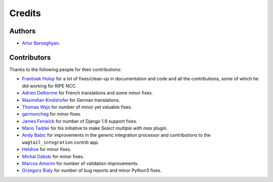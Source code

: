 Credits
=======
Authors
-------
- `Artur Barseghyan <https://github.com/barseghyanartur/>`_.

Contributors
------------
Thanks to the following people for their contributions:

- `Frantisek Holop
  <https://github.com/barseghyanartur/django-fobi/commits?author=minusf>`_
  for a lot of fixes/clean-up in documentation and code and all the
  contributions, some of which he did working for RIPE NCC.
- `Adrien Delhorme
  <https://github.com/barseghyanartur/django-fobi/commits?author=adrien-delhorme>`_
  for French translations and some minor fixes.
- `Maximilian Kindshofer
  <https://github.com/barseghyanartur/django-fobi/commits/master?author=MaximilianKindshofer>`_
  for German translations.
- `Thomas Wajs
  <https://github.com/barseghyanartur/django-fobi/commits/master?author=thomasWajs>`_
  for number of minor yet valuable fixes.
- `garmoncheg
  <https://github.com/barseghyanartur/django-fobi/commits?author=garmoncheg>`_
  for minor fixes.
- `James Fenwick
  <https://github.com/barseghyanartur/django-fobi/commits?author=jmsfwk>`_
  for number of Django 1.9 support fixes.
- `Mario Taddei
  <https://github.com/barseghyanartur/django-fobi/commits/master?author=mariuccio>`_
  for his initiative to make `Select multiple with max` plugin.
- `Andy Babic
  <https://github.com/barseghyanartur/django-fobi/commits/master?author=ababic>`_
  for improvements in the generic integration processor and contributions
  to the ``wagtail_integration`` contrib app.
- `Heldroe
  <https://github.com/barseghyanartur/django-fobi/commits/master?author=Heldroe>`_
  for minor fixes.
- `Michal Dabski
  <https://github.com/barseghyanartur/django-fobi/commits/master?author=mick88>`_
  for minor fixes.
- `Marcos Amorim
  <https://github.com/barseghyanartur/django-fobi/commits/master?author=marcosamorim>`_
  for number of validation improvements.
- `Grzegorz Bialy
  <https://github.com/barseghyanartur/django-fobi/commits?author=grzegorzbialy>`_
  for number of bug reports and minor Python3 fixes.
